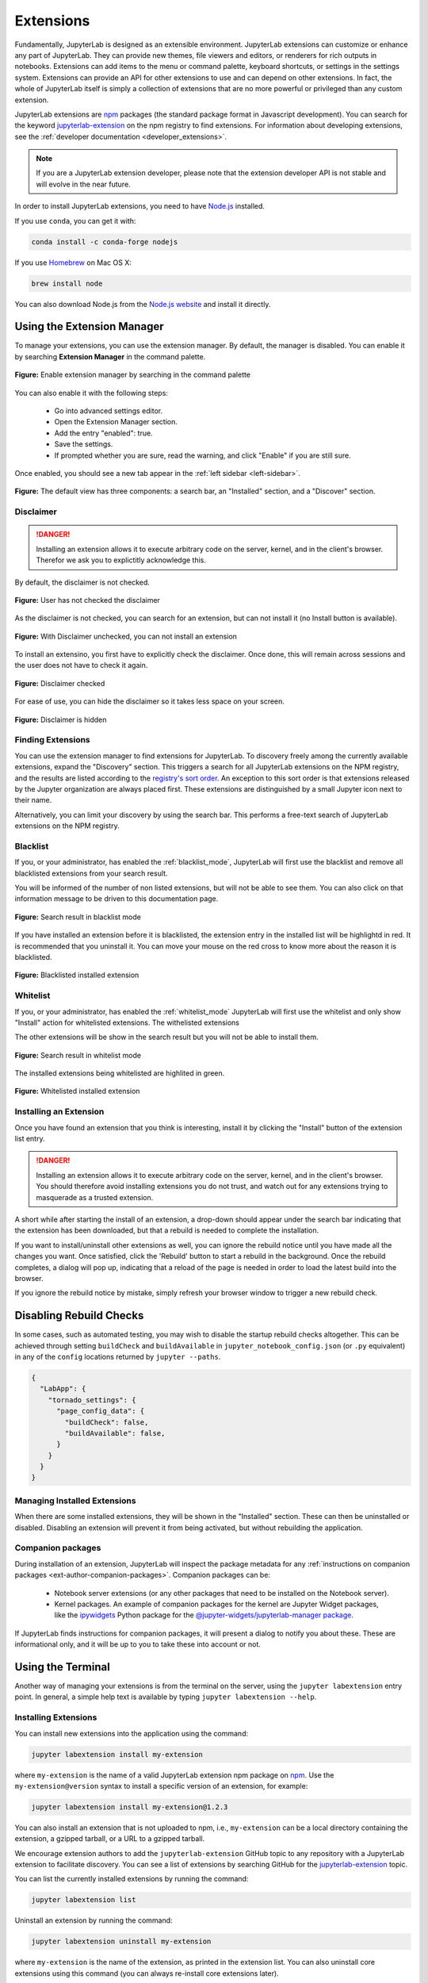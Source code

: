 .. _user_extensions:

Extensions
----------

Fundamentally, JupyterLab is designed as an extensible environment. JupyterLab
extensions can customize or enhance any part of JupyterLab. They can provide new
themes, file viewers and editors, or renderers for rich outputs in notebooks.
Extensions can add items to the menu or command palette, keyboard shortcuts, or
settings in the settings system. Extensions can provide an API for other
extensions to use and can depend on other extensions. In fact, the whole of
JupyterLab itself is simply a collection of extensions that are no more powerful
or privileged than any custom extension.

JupyterLab extensions are `npm <https://www.npmjs.com/>`__ packages (the
standard package format in Javascript development). You can search for the
keyword `jupyterlab-extension
<https://www.npmjs.com/search?q=keywords%3Ajupyterlab-extension>`__ on the
npm registry to find extensions. For information about developing extensions,
see the :ref:`developer documentation <developer_extensions>`.


.. note::

   If you are a JupyterLab extension developer, please note that the extension
   developer API is not stable and will evolve in the near future.


In order to install JupyterLab extensions, you need to have `Node.js
<https://nodejs.org/>`__ installed.

If you use ``conda``, you can get it with:

.. code:: bash

    conda install -c conda-forge nodejs

If you use `Homebrew <https://brew.sh/>`__ on Mac OS X:

.. code:: bash

    brew install node

You can also download Node.js from the `Node.js website <https://nodejs.org/>`__ and
install it directly.


Using the Extension Manager
~~~~~~~~~~~~~~~~~~~~~~~~~~~

To manage your extensions, you can use the extension manager. By default, the
manager is disabled. You can enable it by searching **Extension Manager** in the command palette.

.. figure:: images/extension_manager_enable_manager.png
   :align: center
   :class: jp-screenshot

   **Figure:** Enable extension manager by searching in the command palette

You can also enable it with the following steps:


   - Go into advanced settings editor.
   - Open the Extension Manager section.
   - Add the entry "enabled": true.
   - Save the settings.
   - If prompted whether you are sure, read the warning, and click "Enable"
     if you are still sure.

Once enabled, you should see a new tab appear in the :ref:`left sidebar <left-sidebar>`.


.. figure:: images/extension_manager_default.png
   :align: center
   :class: jp-screenshotls 

   **Figure:** The default view has three components: a search bar, an "Installed"
   section, and a "Discover" section.


Disclaimer
^^^^^^^^^^

.. danger::

    Installing an extension allows it to execute arbitrary code on the
    server, kernel, and in the client's browser. Therefor we ask you 
    to explictitly acknowledge this.


By default, the disclaimer is not checked.

.. figure:: images/listings/disclaimer_unchecked.png
   :align: center
   :class: jp-screenshot

   **Figure:** User has not checked the disclaimer


As the disclaimer is not checked, you can search for an extension,
but can not install it (no Install button is available).

.. figure:: images/listings/disclaimer_unchecked_noinstall.png
   :align: center
   :class: jp-screenshot

   **Figure:** With Disclaimer unchecked, you can not install an extension


To install an extensino, you first have to explicitly check the disclaimer.
Once done, this will remain across sessions and the user does not have to 
check it again.

.. figure:: images/listings/disclaimer_checked.png
   :align: center
   :class: jp-screenshot

   **Figure:** Disclaimer checked

For ease of use, you can hide the disclaimer so it takes less space on
your screen.

.. figure:: images/listings/disclaimer_hidden.png
   :align: center
   :class: jp-screenshot

   **Figure:** Disclaimer is hidden


Finding Extensions
^^^^^^^^^^^^^^^^^^

You can use the extension manager to find extensions for JupyterLab. To discovery
freely among the currently available extensions, expand the "Discovery" section.
This triggers a search for all JupyterLab extensions on the NPM registry, and
the results are listed according to the `registry's sort order
<https://docs.npmjs.com/searching-for-and-choosing-packages-to-download#package-search-rank-criteria>`__.
An exception to this sort order is that extensions released by the Jupyter
organization are always placed first. These extensions are distinguished by
a small Jupyter icon next to their name.


.. image:: images/extension_manager_discover.png
   :align: center
   :class: jp-screenshot
   :alt: Screenshot showing the discovery extension listing.


Alternatively, you can limit your discovery by using the search bar. This
performs a free-text search of JupyterLab extensions on the NPM registry.

.. image:: images/extension_manager_search.png
   :align: center
   :class: jp-screenshot
   :alt: Screenshot showing an example search result


Blacklist
^^^^^^^^^

If you, or your administrator, has enabled the :ref:`blacklist_mode`,
JupyterLab will first use the blacklist and remove all blacklisted
extensions from your search result.

You will be informed of the number of non listed extensions, but will
not be able to see them. You can also click on that information
message to be driven to this documentation page.

.. figure:: images/listings/searchresult_blacklisted.png
   :align: center
   :class: jp-screenshot

   **Figure:** Search result in blacklist mode


If you have installed an extension before it is blacklisted,
the extension entry in the installed list will be highlightd
in red. It is recommended that you uninstall it. You can move
your mouse on the red cross to know more about the reason it
is blacklisted.

.. figure:: images/listings/installed_blacklisted.png
   :align: center
   :class: jp-screenshot

   **Figure:** Blacklisted installed extension


Whitelist
^^^^^^^^^

If you, or your administrator, has enabled the :ref:`whitelist_mode`
JupyterLab will first use the whitelist and only show "Install" 
action for whitelisted extensions. The withelisted extensions

The other extensions will be show in the search result but you
will not be able to install them.

.. figure:: images/listings/searchresult_whitelisted.png
   :align: center
   :class: jp-screenshot

   **Figure:** Search result in whitelist mode


The installed extensions being whitelisted are highlited in green.

.. figure:: images/listings/installed_whitelisted.png
   :align: center
   :class: jp-screenshot

   **Figure:** Whitelisted installed extension


Installing an Extension
^^^^^^^^^^^^^^^^^^^^^^^

Once you have found an extension that you think is interesting, install
it by clicking the "Install" button of the extension list entry.


.. danger::

    Installing an extension allows it to execute arbitrary code on the
    server, kernel, and in the client's browser. You should therefore
    avoid installing extensions you do not trust, and watch out for
    any extensions trying to masquerade as a trusted extension.


A short while after starting the install of an extension, a drop-down should
appear under the search bar indicating that the extension has been
downloaded, but that a rebuild is needed to complete the installation.


.. image:: images/extension_manager_rebuild.png
   :align: center
   :class: jp-screenshot
   :alt: Screenshot showing the rebuild indicator


If you want to install/uninstall other extensions as well, you can ignore
the rebuild notice until you have made all the changes you want. Once satisfied,
click the 'Rebuild' button to start a rebuild in the background.
Once the rebuild completes, a dialog will pop up, indicating that a reload of
the page is needed in order to load the latest build into the browser.

If you ignore the rebuild notice by mistake, simply refresh your browser
window to trigger a new rebuild check.


Disabling Rebuild Checks
~~~~~~~~~~~~~~~~~~~~~~~~

In some cases, such as automated testing, you may wish to disable the startup
rebuild checks altogether. This can be achieved through setting ``buildCheck``
and ``buildAvailable`` in ``jupyter_notebook_config.json`` (or ``.py`` equivalent)
in any of the ``config`` locations returned by ``jupyter --paths``.


.. code:: json

    {
      "LabApp": {
        "tornado_settings": {
          "page_config_data": {
            "buildCheck": false,
            "buildAvailable": false,
          }
        }
      }
    }


Managing Installed Extensions
^^^^^^^^^^^^^^^^^^^^^^^^^^^^^

When there are some installed extensions, they will be shown in the "Installed"
section. These can then be uninstalled or disabled. Disabling an extension will
prevent it from being activated, but without rebuilding the application.


Companion packages
^^^^^^^^^^^^^^^^^^

During installation of an extension, JupyterLab will inspect the package
metadata for any
:ref:`instructions on companion packages <ext-author-companion-packages>`.
Companion packages can be:

   - Notebook server extensions (or any other packages that need to be
     installed on the Notebook server).
   - Kernel packages. An example of companion packages for the
     kernel are Jupyter Widget packages, like the `ipywidgets <https://ipywidgets.readthedocs.io/en/stable>`__
     Python package for the
     `@jupyter-widgets/jupyterlab-manager package <https://www.npmjs.com/package/@jupyter-widgets/jupyterlab-manager>`__.

If JupyterLab finds instructions for companion packages, it will present
a dialog to notify you about these. These are informational only, and it
will be up to you to take these into account or not.



Using the Terminal
~~~~~~~~~~~~~~~~~~~~~

Another way of managing your extensions is from the terminal on the server,
using the ``jupyter labextension`` entry point. In general, a simple help text
is available by typing ``jupyter labextension --help``.


Installing Extensions
^^^^^^^^^^^^^^^^^^^^^


You can install new extensions into the application
using the command:

.. code:: bash

    jupyter labextension install my-extension

where ``my-extension`` is the name of a valid JupyterLab extension npm package
on `npm <https://www.npmjs.com>`__. Use the ``my-extension@version``
syntax to install a specific version of an extension, for example:

.. code:: bash

    jupyter labextension install my-extension@1.2.3

You can also install an extension that is not uploaded to npm, i.e.,
``my-extension`` can be a local directory containing the extension, a gzipped
tarball, or a URL to a gzipped tarball.

We encourage extension authors to add the ``jupyterlab-extension``
GitHub topic to any repository with a JupyterLab extension to facilitate
discovery. You can see a list of extensions by searching GitHub for the
`jupyterlab-extension <https://github.com/search?utf8=%E2%9C%93&q=topic%3Ajupyterlab-extension&type=Repositories>`__
topic.

You can list the currently installed extensions by running the command:

.. code:: bash

    jupyter labextension list

Uninstall an extension by running the command:

.. code:: bash

    jupyter labextension uninstall my-extension

where ``my-extension`` is the name of the extension, as printed in the
extension list. You can also uninstall core extensions using this
command (you can always re-install core extensions later).

Installing and uninstalling extensions can take some time, as they are
downloaded, bundled with the core extensions, and the whole application
is rebuilt. You can install/uninstall more than one extension in the
same command by listing their names after the ``install`` command.

If you are installing/uninstalling several extensions in several stages,
you may want to defer rebuilding the application by including the flag
``--no-build`` in the install/uninstall step. Once you are ready to
rebuild, you can run the command:

.. code:: bash

    jupyter lab build


**Note**
If using Windows, you may encounter a `FileNotFoundError` due to the default PATH length on
Windows.  Node modules are stored in a nested file structure, so the path can get quite
long.  If you have administrative access and are on Windows 8 or 10, you can update the
registry setting using these instructions: https://stackoverflow.com/a/37528731.


Disabling Extensions
^^^^^^^^^^^^^^^^^^^^

You can disable specific JupyterLab extensions (including core
extensions) without rebuilding the application by running the command:

.. code:: bash

    jupyter labextension disable my-extension

This will prevent the extension from loading in the browser, but does not
require a rebuild.

You can re-enable an extension using the command:

.. code:: bash

    jupyter labextension enable my-extension

Advanced Usage
~~~~~~~~~~~~~~

Any information that JupyterLab persists is stored in its application directory,
including settings and built assets.
This is separate from where the Python package is installed (like in ``site_packages``)
so that the install directory is immutable.

The application directory can be overridden using ``--app-dir`` in
any of the JupyterLab commands, or by setting the ``JUPYTERLAB_DIR``
environment variable. If not specified, it will default to
``<sys-prefix>/share/jupyter/lab``, where ``<sys-prefix>`` is the
site-specific directory prefix of the current Python environment. You
can query the current application path by running ``jupyter lab path``.
Note that the application directory is expected to contain the JupyterLab
static assets (e.g. `static/index.html`).  If JupyterLab is launched
and the static assets are not present, it will display an error in the console and in the browser.

JupyterLab Build Process
^^^^^^^^^^^^^^^^^^^^^^^^

To rebuild the app directory, run ``jupyter lab build``. By default, the
``jupyter labextension install`` command builds the application, so you
typically do not need to call ``build`` directly.

Building consists of:

-  Populating the ``staging/`` directory using template files
-  Handling any locally installed packages
-  Ensuring all installed assets are available
-  Bundling the assets
-  Copying the bundled assets to the ``static`` directory

Note that building will always use the latest JavaScript packages that meet
the dependency requirements of JupyterLab itself and any installed extensions.
If you wish to run JupyterLab with the set of pinned requirements that was
shipped with the Python package, you can launch as
``jupyter lab --core-mode``.

**Note**

The build process uses a specific ``yarn`` version with a default working 
combination of npm packages stored in a ``yarn.lock`` file shipped with
JupyterLab. Those package source urls point to the default yarn registry.
But if you defined your own yarn registry in yarn configuration, the 
default yarn registry will be replaced by your custom registry.

If then you switch back to the default yarn registry, you will need to 
clean your ``staging`` folder before building:

.. code:: bash

    jupyter lab clean
    jupyter lab build


JupyterLab Application Directory
^^^^^^^^^^^^^^^^^^^^^^^^^^^^^^^^

The JupyterLab application directory contains the subdirectories
``extensions``, ``schemas``, ``settings``, ``staging``, ``static``, and
``themes``.  The default application directory mirrors the location where
JupyterLab was installed.  For example, in a conda environment, it is in
``<conda_root>/envs/<env_name>/share/jupyter/lab``.  The directory can be
overridden by setting a ``JUPYTERLAB_DIR`` environment variable.

It is not recommended to install JupyterLab in a root location (on Unix-like
systems).  Instead, use a conda environment or ``pip install --user jupyterlab``
so that the application directory ends up in a writable location.

Note: this folder location and semantics do *not* follow the standard Jupyter
config semantics because we need to build a single unified application, and the
default config location for Jupyter is at the user level (user's home directory).
By explicitly using a directory alongside the currently installed JupyterLab,
we can ensure better isolation between conda or other virtual environments.

.. _extensions-1:

extensions
''''''''''

The ``extensions`` directory has the packed tarballs for each of the
installed extensions for the app. If the application directory is not
the same as the ``sys-prefix`` directory, the extensions installed in
the ``sys-prefix`` directory will be used in the app directory. If an
extension is installed in the app directory that exists in the
``sys-prefix`` directory, it will shadow the ``sys-prefix`` version.
Uninstalling an extension will first uninstall the shadowed extension,
and then attempt to uninstall the ``sys-prefix`` version if called
again. If the ``sys-prefix`` version cannot be uninstalled, its plugins
can still be ignored using ``ignoredPackages`` metadata in ``settings``.

schemas
'''''''

The ``schemas`` directory contains `JSON
Schemas <http://json-schema.org/>`__ that describe the settings used by
individual extensions. Users may edit these settings using the
JupyterLab Settings Editor.

settings
''''''''

The ``settings`` directory may contain ``page_config.json``, ``overrides.json``, and/or
``build_config.json`` files, depending on which configurations are
set on your system.

.. _page_configjson:

page_config.json


The ``page_config.json`` data is used to provide configuration data to the
application environment.

The following configurations may be present in this file:

1. ``terminalsAvailable`` identifies whether a terminal (i.e. ``bash/tsch``
   on Mac/Linux OR ``PowerShell`` on Windows) is available to be launched
   via the Launcher. (This configuration was predominantly required for
   Windows prior to PowerShell access being enabled in Jupyter Lab.) The
   value for this field is a Boolean: ``true`` or ``false``.
2. ``disabledExtensions`` controls which extensions should not load at all.
3. ``deferredExtensions`` controls which extensions should not load until
   they are required by something, irrespective of whether they set
   ``autoStart`` to ``true``.

The value for the ``disabledExtensions`` and ``deferredExtensions`` fields
are an array of strings. The following sequence of checks are performed
against the patterns in ``disabledExtensions`` and ``deferredExtensions``.

-  If an identical string match occurs between a config value and a
   package name (e.g., ``"@jupyterlab/apputils-extension"``), then the
   entire package is disabled (or deferred).
-  If the string value is compiled as a regular expression and tests
   positive against a package name (e.g.,
   ``"disabledExtensions": ["@jupyterlab/apputils*$"]``), then the
   entire package is disabled (or deferred).
-  If an identical string match occurs between a config value and an
   individual plugin ID within a package (e.g.,
   ``"disabledExtensions": ["@jupyterlab/apputils-extension:settings"]``),
   then that specific plugin is disabled (or deferred).
-  If the string value is compiled as a regular expression and tests
   positive against an individual plugin ID within a package (e.g.,
   ``"disabledExtensions": ["^@jupyterlab/apputils-extension:set.*$"]``),
   then that specific plugin is disabled (or deferred).

An example of a ``page_config.json`` file is:

.. code:: json

    {
        "disabledExtensions": [
            "@jupyterlab/toc"
        ],
        "terminalsAvailable": false
    }

.. _overridesjson:

overrides.json

You can override default values of the extension settings by
defining new default values in an ``overrides.json`` file.
So for example, if you would like
to set the dark theme by default instead of the light one, an
``overrides.json`` file containing the following lines needs to be
added in the application settings directory (by default this is the
``share/jupyter/lab/settings`` folder).

.. code:: json

  {
    "@jupyterlab/apputils-extension:themes": {
      "theme": "JupyterLab Dark"
    }
  }

.. _build_configjson:

build_config.json


The ``build_config.json`` file is used to track the local directories
that have been installed using
``jupyter labextension install <directory>``, as well as core extensions
that have been explicitly uninstalled. An example of a
``build_config.json`` file is:

.. code:: json

    {
        "uninstalled_core_extensions": [
            "@jupyterlab/markdownwidget-extension"
        ],
        "local_extensions": {
            "@jupyterlab/python-tests": "/path/to/my/extension"
        }
    }


staging and static
''''''''''''''''''

The ``static`` directory contains the assets that will be loaded by the
JupyterLab application. The ``staging`` directory is used to create the
build and then populate the ``static`` directory.

Running ``jupyter lab`` will attempt to run the ``static`` assets in the
application directory if they exist. You can run
``jupyter lab --core-mode`` to load the core JupyterLab application
(i.e., the application without any extensions) instead.

themes
''''''

The ``themes`` directory contains assets (such as CSS and icons) for
JupyterLab theme extensions.


JupyterLab User Settings Directory
^^^^^^^^^^^^^^^^^^^^^^^^^^^^^^^^^^
The user settings directory contains the user-level settings for Jupyter extensions.
By default, the location is ``~/.jupyter/lab/user-settings/``, where ``~`` is the user's home directory. This folder is not in the JupyterLab application directory,
because these settings are typically shared across Python environments.
The location can be modified using the ``JUPYTERLAB_SETTINGS_DIR`` environment variable. Files are automatically created in this folder as modifications are made
to settings from the JupyterLab UI. They can also be manually created.  The files
follow the pattern of ``<package_name>/<extension_name>.jupyterlab-settings``.
They are JSON files with optional comments. These values take precedence over the
default values given by the extensions, but can be overridden by an ``overrides.json``
file in the application's settings directory.


JupyterLab Workspaces Directory
~~~~~~~~~~~~~~~~~~~~~~~~~~~~~~~
JupyterLab sessions always reside in a workspace. Workspaces contain the state
of JupyterLab: the files that are currently open, the layout of the application
areas and tabs, etc. When the page is refreshed, the workspace is restored.
By default, the location is ``~/.jupyter/lab/workspaces/``, where ``~`` is the user's home directory. This folder is not in the JupyterLab application directory,
because these files are typically shared across Python environments.
The location can be modified using the ``JUPYTERLAB_WORKSPACES_DIR`` environment variable. These files can be imported and exported to create default "profiles",
using the :ref:`workspace command line tool <url-workspaces-cli>`.

